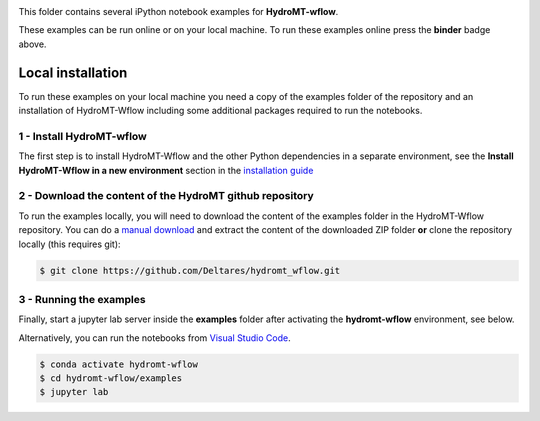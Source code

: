 .. image:: https://mybinder.org/badge_logo.svg
    :target: https://mybinder.org/v2/gh/Deltares/hydromt_wflow/main?urlpath=lab/tree/examples

This folder contains several iPython notebook examples for **HydroMT-wflow**.

These examples can be run online or on your local machine.
To run these examples online press the **binder** badge above.

Local installation
------------------

To run these examples on your local machine you need a copy of the examples folder
of the repository and an installation of HydroMT-Wflow including some additional
packages required to run the notebooks.

1 - Install HydroMT-wflow
*************************

The first step is to install HydroMT-Wflow and the other Python dependencies in a separate environment,
see the **Install HydroMT-Wflow in a new environment** section in the
`installation guide <https://deltares.github.io/hydromt_wflow/latest/getting_started/installation.html>`_


2 - Download the content of the HydroMT github repository
*********************************************************
To run the examples locally, you will need to download the content of the examples folder in the HydroMT-Wflow repository.
You can  do a `manual download <https://github.com/Deltares/hydromt_wflow/archive/refs/heads/main.zip>`_
and extract the content of the downloaded ZIP folder **or** clone the repository locally (this requires git):

.. code-block:: console

  $ git clone https://github.com/Deltares/hydromt_wflow.git

3 - Running the examples
************************
Finally, start a jupyter lab server inside the **examples** folder
after activating the **hydromt-wflow** environment, see below.

Alternatively, you can run the notebooks from `Visual Studio Code <https://code.visualstudio.com/download>`_.

.. code-block:: console

  $ conda activate hydromt-wflow
  $ cd hydromt-wflow/examples
  $ jupyter lab
